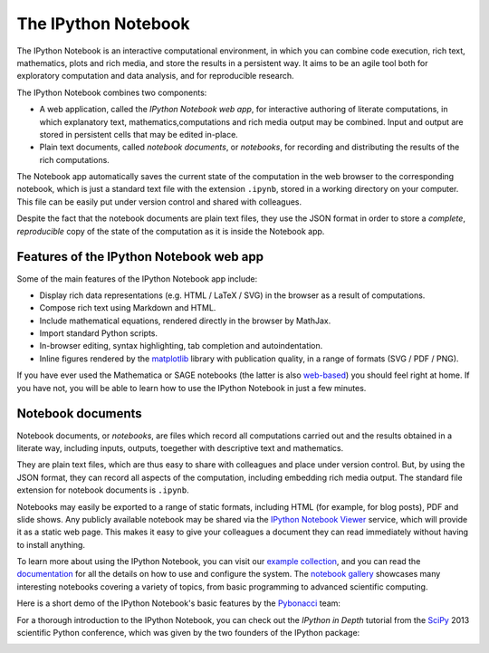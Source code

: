 .. _notebook:
   
======================  
The IPython Notebook 
======================

The IPython Notebook is an interactive computational environment, in which you
can combine code execution, rich text, mathematics, plots and rich media,  and
store the results in a persistent way. It aims to be an agile tool both for
exploratory computation and data analysis, and for reproducible research.


.. image:: _static/sloangrant/9_home_fperez_prof_grants_1207-sloan-ipython_proposal_fig_ipython-notebook-specgram.png
	 :width: 350px  
	 :alt: The IPython notebook with embedded rich text, code, mathematics and figures. 
	 :target: _static/sloangrant/9_home_fperez_prof_grants_1207-sloan-ipython_proposal_fig_ipython-notebook-specgram.png


The IPython Notebook combines two components:

* A web application, called the *IPython Notebook web app*, for interactive authoring of literate computations, in which explanatory text, mathematics,computations and rich media output may be combined. Input and output are stored in persistent cells that may be edited in-place.

* Plain text documents, called *notebook documents*, or *notebooks*, for recording and distributing the results of the rich computations.


The Notebook app automatically saves the current state of the computation in
the web browser to the corresponding notebook, which is just a standard text
file with the extension ``.ipynb``, stored in a working directory on your
computer. This file can be easily put under version control and shared with
colleagues.

Despite the fact that the notebook documents are plain text files, they use
the JSON format in order to store a *complete*, *reproducible* copy of the
state of the computation as it is inside the Notebook app.

Features of the IPython Notebook web app
----------------------------------------

Some of the main features of the IPython Notebook app include:

* Display rich data representations (e.g. HTML / LaTeX / SVG) in the browser as a result of computations. 
* Compose rich text using Markdown and HTML.
* Include mathematical equations, rendered directly in the browser by MathJax.
* Import standard Python scripts.
* In-browser editing, syntax highlighting, tab completion and autoindentation. 
* Inline figures rendered by the matplotlib_ library with publication quality, in a range of formats (SVG / PDF / PNG).

.. _matplotlib: http://matplotlib.org

If you have ever used the Mathematica or SAGE notebooks (the latter is also
web-based__) you should feel right at home.  If you have not, you will be
able to learn how to use the IPython Notebook in just a few minutes.

.. __: http://sagenb.org


Notebook documents 
------------------

Notebook documents, or *notebooks*, are files which record all computations
carried out and the results obtained in a literate way, including inputs,
outputs, toegether with descriptive text and mathematics.

They are plain text files, which are thus easy to share with colleagues and
place under version control. But, by using the JSON format, they can record
all aspects of the computation, including embedding rich media output. The
standard file extension for notebook documents is ``.ipynb``.

Notebooks may easily be exported to a range of static formats, including HTML
(for example, for blog posts), PDF and slide shows. Any publicly
available notebook may be shared via the `IPython Notebook Viewer
<http://nbviewer.ipython.org>`_ service, which will provide it as a static web
page. This makes it easy to give your colleagues a document they
can read immediately without having to install anything.


To learn more about using the IPython Notebook, you can visit our `example
collection`_, and you can read the documentation_ for all the details on how
to use and configure the system. The `notebook gallery`_ showcases many
interesting notebooks covering a variety of topics, from basic programming to
advanced scientific computing.

Here is a short demo of the IPython Notebook's basic features by the
Pybonacci_ team:

.. raw:: html

   <div align="center"> 
   <iframe title="YouTube video player2" 
   width="550" height="350" 
   src="http://www.youtube.com/embed/H6dLGQw9yFQ" 
   frameborder="0" allowfullscreen>
   </iframe></div><br>

.. _Pybonacci: http://pybonacci.org

.. _example collection: http://nbviewer.ipython.org/github/ipython/ipython/blob/2.x/examples/Notebook/Index.ipynb

.. _documentation: http://ipython.org/ipython-doc/stable/interactive/notebook.html

.. _notebook gallery: 
		https://github.com/ipython/ipython/wiki/A-gallery-of-interesting-IPython-Notebooks

For a thorough introduction to the IPython Notebook, you can check out the
*IPython in Depth* tutorial from the SciPy_ 2013 scientific Python conference, 
which was given by the two founders of the IPython package:

.. raw:: html

   <div align="center"> 
   <iframe title="YouTube video player3"
   <iframe width="560" height="315" 
   src="http://www.youtube.com/embed/xe_ATRmw0KM" frameborder="0" 
   allowfullscreen></iframe>
   </div><br>


.. _SciPy: 
.. https://conference.scipy.org/scipy2013/

